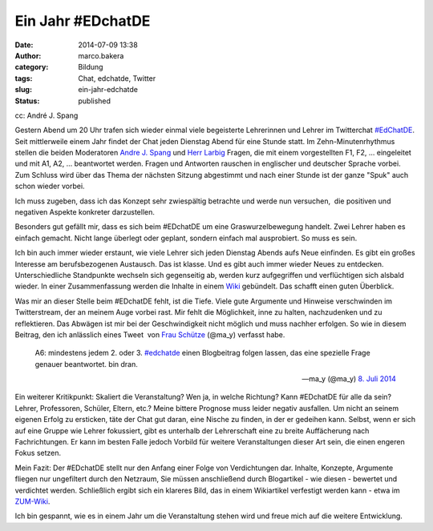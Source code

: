 Ein Jahr #EDchatDE
##################
:date: 2014-07-09 13:38
:author: marco.bakera
:category: Bildung
:tags: Chat, edchatde, Twitter
:slug: ein-jahr-edchatde
:status: published

|cc: André J. Spang| 

cc: André J. Spang

Gestern Abend um 20 Uhr trafen sich wieder einmal viele begeisterte
Lehrerinnen und Lehrer im Twitterchat
`#EdChatDE <http://edchatde.wordpress.com/>`__. Seit mittlerweile einem
Jahr findet der Chat jeden Dienstag Abend für eine Stunde statt. Im
Zehn-Minutenrhythmus stellen die beiden Moderatoren `Andre J.
Spang <http://about.me/andre.spang>`__ und `Herr
Larbig <http://herrlarbig.de/>`__ Fragen, die mit einem vorgestellten
F1, F2, ... eingeleitet und mit A1, A2, ... beantwortet werden. Fragen
und Antworten rauschen in englischer und deutscher Sprache vorbei. Zum
Schluss wird über das Thema der nächsten Sitzung abgestimmt und nach
einer Stunde ist der ganze "Spuk" auch schon wieder vorbei.

Ich muss zugeben, dass ich das Konzept sehr zwiespältig betrachte und
werde nun versuchen,  die positiven und negativen Aspekte konkreter
darzustellen.

Besonders gut gefällt mir, dass es sich beim #EDchatDE um eine
Graswurzelbewegung handelt. Zwei Lehrer haben es einfach gemacht. Nicht
lange überlegt oder geplant, sondern einfach mal ausprobiert. So muss es
sein.

Ich bin auch immer wieder erstaunt, wie viele Lehrer sich jeden Dienstag
Abends aufs Neue einfinden. Es gibt ein großes Interesse am
berufsbezogenen Austausch. Das ist klasse. Und es gibt auch immer wieder
Neues zu entdecken. Unterschiedliche Standpunkte wechseln sich
gegenseitig ab, werden kurz aufgegriffen und verflüchtigen sich alsbald
wieder. In einer Zusammenfassung werden die Inhalte in einem
`Wiki <http://www.andre-spang.de/wiki/index.php?title=EdchatDE>`__
gebündelt. Das schafft einen guten Überblick.

Was mir an dieser Stelle beim #EDchatDE fehlt, ist die Tiefe. Viele gute
Argumente und Hinweise verschwinden im Twitterstream, der an meinem Auge
vorbei rast. Mir fehlt die Möglichkeit, inne zu halten, nachzudenken und
zu reflektieren. Das Abwägen ist mir bei der Geschwindigkeit nicht
möglich und muss nachher erfolgen. So wie in diesem Beitrag, den ich
anlässlich eines Tweet  von `Frau Schütze <http://frauschuetze.de/>`__
(@ma\_y) verfasst habe.

    A6: mindestens jedem 2. oder 3.
    `#edchatde <https://twitter.com/hashtag/edchatde?src=hash>`__ einen
    Blogbeitrag folgen lassen, das eine spezielle Frage genauer
    beantwortet. bin dran.

    — ma\_y (@ma\_y) `8. Juli
    2014 <https://twitter.com/ma_y/statuses/486579989614432256>`__

.. raw:: html

   <p>
   <script src="//platform.twitter.com/widgets.js" async charset="utf-8"></script>
   </p>

Ein weiterer Kritikpunkt: Skaliert die Veranstaltung? Wen ja, in welche
Richtung? Kann #EDchatDE für alle da sein? Lehrer, Professoren, Schüler,
Eltern, etc.? Meine bittere Prognose muss leider negativ ausfallen. Um
nicht an seinem eigenen Erfolg zu ersticken, täte der Chat gut daran,
eine Nische zu finden, in der er gedeihen kann. Selbst, wenn er sich auf
eine Gruppe wie Lehrer fokussiert, gibt es unterhalb der Lehrerschaft
eine zu breite Auffächerung nach Fachrichtungen. Er kann im besten Falle
jedoch Vorbild für weitere Veranstaltungen dieser Art sein, die einen
engeren Fokus setzen.

Mein Fazit: Der #EDchatDE stellt nur den Anfang einer Folge von
Verdichtungen dar. Inhalte, Konzepte, Argumente fliegen nur ungefiltert
durch den Netzraum, Sie müssen anschließend durch Blogartikel - wie
diesen - bewertet und verdichtet werden. Schließlich ergibt sich ein
klareres Bild, das in einem Wikiartikel verfestigt werden kann - etwa im
`ZUM-Wiki <http://wikis.zum.de/zum/Hauptseite>`__.

Ich bin gespannt, wie es in einem Jahr um die Veranstaltung stehen wird
und freue mich auf die weitere Entwicklung.

.. |cc: André J. Spang| image:: http://www.bakera.de/wp/wp-content/uploads/2014/07/edchatde-badge.png
   :class: size-full wp-image-1262
   :width: 200px
   :height: 200px
   :target: http://www.bakera.de/wp/wp-content/uploads/2014/07/edchatde-badge.png
